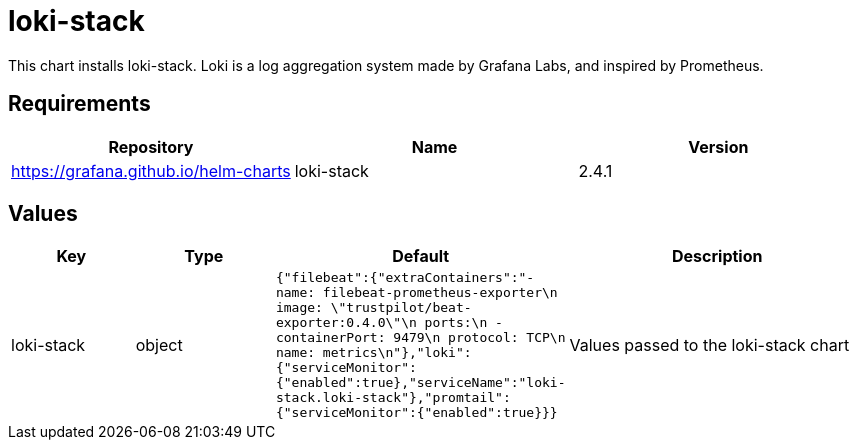 = loki-stack

This chart installs loki-stack. Loki is a log aggregation system made by
Grafana Labs, and inspired by Prometheus.

== Requirements

[cols=",,",options="header",]
|===
|Repository |Name |Version
|https://grafana.github.io/helm-charts |loki-stack |2.4.1
|===

== Values

[width="100%",cols="16%,18%,27%,39%",options="header",]
|===
|Key |Type |Default |Description
|loki-stack |object
|`{"filebeat":{"extraContainers":"- name: filebeat-prometheus-exporter\n  image: \"trustpilot/beat-exporter:0.4.0\"\n  ports:\n    - containerPort: 9479\n      protocol: TCP\n      name: metrics\n"},"loki":{"serviceMonitor":{"enabled":true},"serviceName":"loki-stack.loki-stack"},"promtail":{"serviceMonitor":{"enabled":true}}}`
|Values passed to the loki-stack chart
|===
